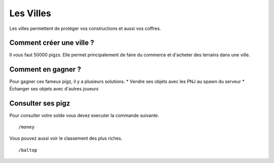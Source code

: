 Les Villes
==========================

Les villes permettent de protéger vos constructions et aussi vos coffres.


************************
Comment créer une ville ?
************************
Il vous faut 50000 pigzs.
Elle permet principalement de faire du commerce et d'acheter des terrains dans une ville.

*******************
Comment en gagner ?
*******************
Pour gagner ces fameux pigz, il y a plusieurs solutions.
* Vendre ses objets avec les PNJ au spawn du serveur
* Échanger ses objets avec d'autres joueurs

******************
Consulter ses pigz
******************
Pour consulter votre solde vous devez executer la commande suivante.
::
	/money

Vous pouvez aussi voir le classement des plus riches.
::
	/baltop

